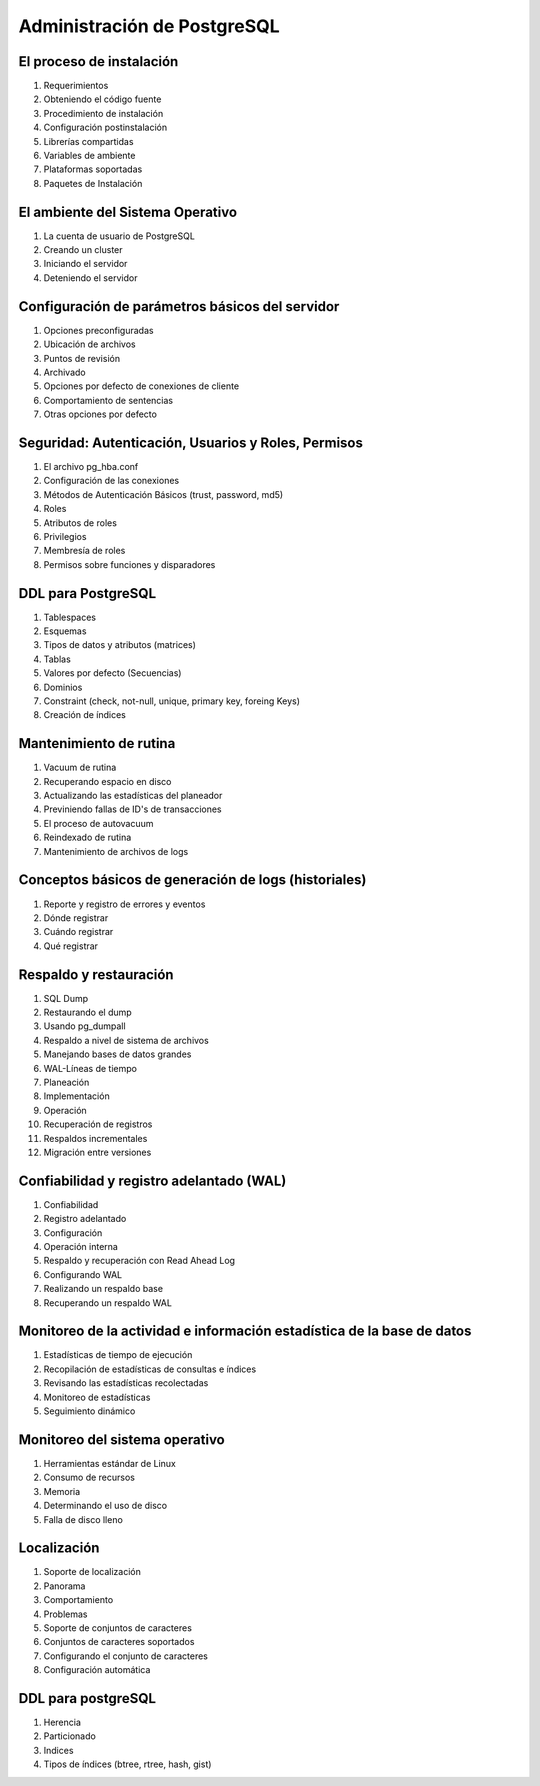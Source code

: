 Administración de PostgreSQL
==============================


El proceso de instalación
-------------------------

1. Requerimientos

2. Obteniendo el código fuente

3. Procedimiento de instalación

4. Configuración postinstalación

5. Librerías compartidas

6. Variables de ambiente

7. Plataformas soportadas

8. Paquetes de Instalación


El ambiente del Sistema Operativo
---------------------------------

1. La cuenta de usuario de PostgreSQL

2. Creando un cluster

3. Iniciando el servidor

4. Deteniendo el servidor


Configuración de parámetros básicos del servidor
------------------------------------------------

1. Opciones preconfiguradas

2. Ubicación de archivos

3. Puntos de revisión

4. Archivado

5. Opciones por defecto de conexiones de cliente

6. Comportamiento de sentencias

7. Otras opciones por defecto


Seguridad: Autenticación, Usuarios y Roles, Permisos
----------------------------------------------------

1. El archivo pg_hba.conf

2. Configuración de las conexiones

3. Métodos de Autenticación  Básicos (trust, password, md5)

4. Roles

5. Atributos de roles

6. Privilegios

7. Membresía de roles

8. Permisos sobre funciones y disparadores


DDL para PostgreSQL
-------------------

1. Tablespaces

2. Esquemas

3. Tipos de datos y atributos (matrices)

4. Tablas

5. Valores por defecto (Secuencias)

6. Dominios

7. Constraint (check, not-null, unique, primary key, foreing Keys)

8. Creación de índices


Mantenimiento de rutina
-----------------------

1. Vacuum de rutina

2. Recuperando espacio en disco

3. Actualizando las estadísticas del planeador

4. Previniendo fallas de ID's de transacciones

5. El proceso de autovacuum

6. Reindexado de rutina

7. Mantenimiento de archivos de logs


Conceptos básicos de generación de logs (historiales) 
---------------------------------------------------------

1. Reporte y registro de errores y eventos

2. Dónde registrar

3. Cuándo registrar

4. Qué registrar


Respaldo y restauración
-----------------------

1. SQL Dump

2. Restaurando el dump

3. Usando pg_dumpall

4. Respaldo a nivel de sistema de archivos

5. Manejando bases de datos grandes

6. WAL-Líneas de tiempo

7. Planeación

8. Implementación

9. Operación

10. Recuperación de registros

11. Respaldos incrementales

12. Migración entre versiones


Confiabilidad y registro adelantado (WAL)
-----------------------------------------

1. Confiabilidad

2. Registro adelantado

3. Configuración

4. Operación interna

5. Respaldo y recuperación con Read Ahead Log

6. Configurando WAL

7. Realizando un respaldo base

8. Recuperando un respaldo WAL


Monitoreo de la actividad e información estadística de la base de datos
-----------------------------------------------------------------------

1. Estadísticas de tiempo de ejecución

2. Recopilación de estadísticas de consultas e índices

3. Revisando las estadísticas recolectadas

4. Monitoreo de estadísticas

5. Seguimiento dinámico


Monitoreo del sistema operativo
-------------------------------

1. Herramientas estándar de Linux

2. Consumo de recursos

3. Memoria

4. Determinando el uso de disco

5. Falla de disco lleno


Localización
------------

1. Soporte de localización

2. Panorama

3. Comportamiento

4. Problemas

5. Soporte de conjuntos de caracteres

6. Conjuntos de caracteres soportados

7. Configurando el conjunto de caracteres

8. Configuración automática


DDL para postgreSQL
-------------------

1. Herencia

2. Particionado

3. Indices

4. Tipos de índices (btree, rtree, hash, gist)


